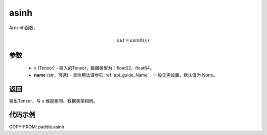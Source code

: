 .. _cn_api_fluid_layers_asinh:

asinh
-------------------------------

.. py:function:: paddle.asinh(x, name=None)

Arcsinh函数。

.. math::
    out = asinh(x)

参数
:::::::::
    - x (Tensor) - 输入的Tensor，数据类型为：float32、float64。
    - **name** (str，可选) - 具体用法请参见 :ref:`api_guide_Name`，一般无需设置，默认值为 None。

返回
:::::::::
输出Tensor，与 ``x`` 维度相同、数据类型相同。



代码示例
:::::::::

COPY-FROM: paddle.asinh
